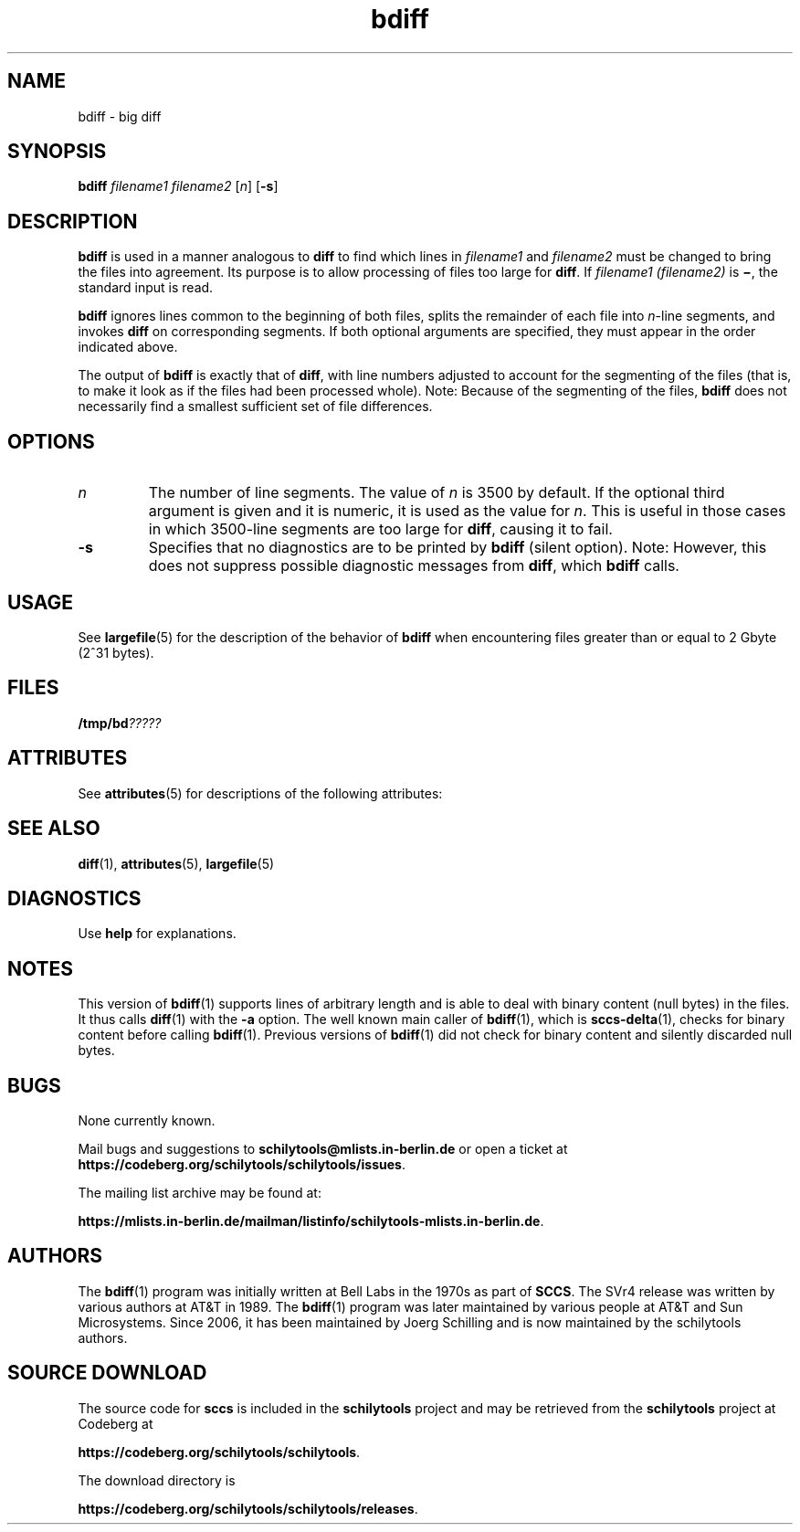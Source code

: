'\" te
.\" @(#)bdiff.1	1.8 18/03/15 Copyright (c) 2013-2018 J. Schilling
.\" Copyright 1989 AT&T
.\" Copyright (c) 1996, Sun Microsystems, Inc.  All Rights Reserved
.\" CDDL HEADER START
.\"
.\" The contents of this file are subject to the terms of the
.\" Common Development and Distribution License ("CDDL"), version 1.0.
.\" You may use this file only in accordance with the terms of version
.\" 1.0 of the CDDL.
.\"
.\" A full copy of the text of the CDDL should have accompanied this
.\" source.  A copy of the CDDL is also available via the Internet at
.\" http://www.opensource.org/licenses/cddl1.txt
.\"
.\" When distributing Covered Code, include this CDDL HEADER in each
.\" file and include the License file at usr/src/OPENSOLARIS.LICENSE.
.\" If applicable, add the following below this CDDL HEADER, with the
.\" fields enclosed by brackets "[]" replaced with your own identifying
.\" information: Portions Copyright [yyyy] [name of copyright owner]
.\"
.\" CDDL HEADER END
.if t .ds a \v'-0.55m'\h'0.00n'\z.\h'0.40n'\z.\v'0.55m'\h'-0.40n'a
.if t .ds o \v'-0.55m'\h'0.00n'\z.\h'0.45n'\z.\v'0.55m'\h'-0.45n'o
.if t .ds u \v'-0.55m'\h'0.00n'\z.\h'0.40n'\z.\v'0.55m'\h'-0.40n'u
.if t .ds A \v'-0.77m'\h'0.25n'\z.\h'0.45n'\z.\v'0.77m'\h'-0.70n'A
.if t .ds O \v'-0.77m'\h'0.25n'\z.\h'0.45n'\z.\v'0.77m'\h'-0.70n'O
.if t .ds U \v'-0.77m'\h'0.30n'\z.\h'0.45n'\z.\v'0.77m'\h'-0.75n'U
.if t .ds s \\(*b
.if t .ds S SS
.if n .ds a ae
.if n .ds o oe
.if n .ds u ue
.if n .ds s sz
.TH bdiff 1 "2022/08/10" "SunOS 5.11" "User Commands"
.SH NAME
bdiff \- big diff
.SH SYNOPSIS
.LP
.nf
.B bdiff \c
.I filename1 filename2 \c
.RI [ n "] "\c
.RB [ \-s ]
.fi

.SH DESCRIPTION

.LP
.B bdiff
is used in a manner analogous to
.B diff
to find which lines in
.I filename1
and
.I filename2
must be changed to bring the files into agreement.
Its purpose is to allow processing of files too large for
.BR diff .
If
.I filename1 (filename2)
is
.BR \(mi ,
the standard input is read.
.sp

.LP
.B bdiff
ignores lines common to the beginning of both files,
splits the remainder of each file into
.IR n -line
segments, and invokes
.B diff
on corresponding segments.
If both optional arguments are specified, they must appear in the order
indicated above.
.sp

.LP
The output of
.B bdiff
is exactly that of
.BR diff ,
with line numbers adjusted to account for the segmenting of the
files (that is, to make it look as if the files had
been processed whole). Note:  Because of the segmenting of the files,
.B bdiff
does not necessarily find a smallest sufficient set of file differences.
.sp

.SH OPTIONS

.br
.ne 2
.TP
.I n
The number of line segments. The value of
.I n
is 3500 by
default.
If the optional third argument is given and it is numeric,
it is used as the value for
.IR n .
This is useful in those cases in which 3500-line segments are too large for
.BR diff ,
causing it to fail.

.br
.ne 2
.TP
.B \-s
Specifies that no diagnostics are to be printed by
.B bdiff
(silent option). Note:  However, this does not suppress possible
diagnostic messages from
.BR diff ,
which
.B bdiff
calls.

.SH USAGE

.LP
See 
.BR largefile (5)
for the description of the behavior of
.B bdiff
when encountering files greater than or equal to 2 Gbyte (2^31 bytes).
.sp

.SH FILES

.LP
.BI /tmp/bd ?????
.sp

.SH ATTRIBUTES

.LP
See 
.BR attributes (5)
for descriptions of the following attributes:
.sp

.LP

.sp
.TS
tab() box;
cw(2.75i) |cw(2.75i) 
lw(2.75i) |lw(2.75i) 
.
ATTRIBUTE TYPEATTRIBUTE VALUE
_
AvailabilitySUNWesu
_
CSIenabled
.TE

.SH SEE ALSO

.LP

.BR diff (1),
.BR attributes (5),
.BR largefile (5)
.sp

.SH DIAGNOSTICS

.LP
Use
.B help
for explanations.
.sp

.SH NOTES
.sp
.LP
This version of
.BR bdiff (1)
supports lines of arbitrary length and is able to deal with binary content
(null bytes) in the files. It thus calls
.BR diff (1)
with the
.B \-a
option.
The well known main caller of
.BR bdiff (1),
which is
.BR sccs-delta (1),
checks for binary content before calling
.BR bdiff (1).
Previous versions of
.BR bdiff (1)
did not check for binary content and silently discarded null bytes.

.SH BUGS
.PP
None currently known.
.PP
Mail bugs and suggestions to
.B schilytools@mlists.in-berlin.de
or open a ticket at
.BR https://codeberg.org/schilytools/schilytools/issues .
.PP
The mailing list archive may be found at:
.PP
.nf
.BR https://mlists.in-berlin.de/mailman/listinfo/schilytools-mlists.in-berlin.de .
.fi

.SH AUTHORS
The
.BR bdiff (1)
program was initially written at Bell Labs in the 1970s as part of
.BR SCCS .
The SVr4 release was written by various authors at AT&T in 1989.
The
.BR bdiff (1)
program was later maintained by various people at AT&T and Sun
Microsystems. Since 2006, it has been maintained by J\*org Schilling
and is now maintained by the schilytools authors.

.SH "SOURCE DOWNLOAD"
The source code for
.B sccs
is included in the
.B schilytools
project and may be retrieved from the
.B schilytools
project at Codeberg at
.LP
.BR https://codeberg.org/schilytools/schilytools .
.LP
The download directory is
.LP
.BR https://codeberg.org/schilytools/schilytools/releases .
